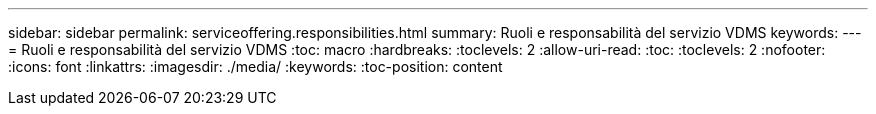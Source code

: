 ---
sidebar: sidebar 
permalink: serviceoffering.responsibilities.html 
summary: Ruoli e responsabilità del servizio VDMS 
keywords:  
---
= Ruoli e responsabilità del servizio VDMS
:toc: macro
:hardbreaks:
:toclevels: 2
:allow-uri-read: 
:toc: 
:toclevels: 2
:nofooter: 
:icons: font
:linkattrs: 
:imagesdir: ./media/
:keywords: 
:toc-position: content


